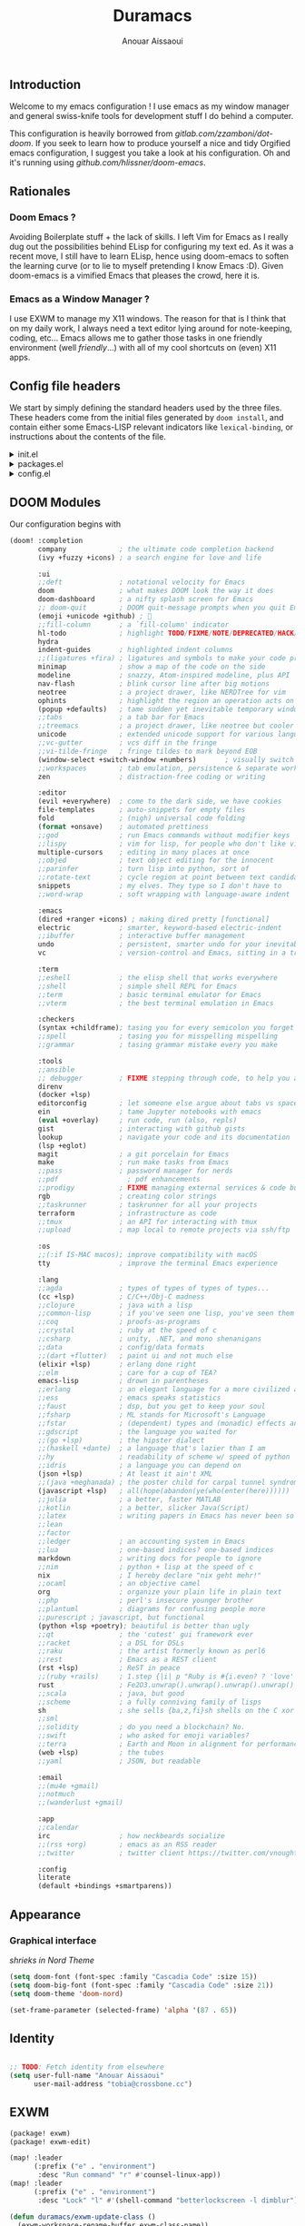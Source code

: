 :DOC-CONFIG:
#+property: header-args :emacs-lisp :tangle config.el
#+property: header-args :mkdirp yes :comments no
#+startup: fold
:END:

#+title: Duramacs
#+author: Anouar Aissaoui
#+email: anouar.aissaoui@pm.me

** Introduction

Welcome to my emacs configuration ! I use emacs as my window manager and
general swiss-knife tools for development stuff I do behind a computer.

This configuration is heavily borrowed from [[gitlab.com/zzamboni/dot-doom]].
If you seek to learn how to produce yourself a nice and tidy Orgified emacs
configuration, I suggest you take a look at his configuration. Oh and it's
running using [[github.com/hlissner/doom-emacs]].

** Rationales

*** Doom Emacs ?

Avoiding Boilerplate stuff + the lack of skills. I left Vim for Emacs
as I really dug out the possibilities behind ELisp for configuring my
text ed. As it was a recent move, I still have to learn ELisp, hence
using doom-emacs to soften the learning curve (or to lie to myself
pretending I know Emacs :D). Given doom-emacs is a vimified Emacs that
pleases the crowd, here it is.

*** Emacs as a Window Manager ?

I use EXWM to manage my X11 windows. The reason for that is I think that
on my daily work, I always need a text editor lying around for note-keeping,
coding, etc... Emacs allows me to gather those tasks in one friendly
environment (well /friendly/...) with all of my cool shortcuts on (even) X11
apps.

** Config file headers

We start by simply defining the standard headers used by the three files. These headers come from the initial files generated by =doom install=, and contain either some Emacs-LISP relevant indicators like =lexical-binding=, or instructions about the contents of the file.

#+html: <details><summary>init.el</summary>
#+begin_src emacs-lisp :tangle init.el
;;; init.el -*- lexical-binding: t; -*-

;; DO NOT EDIT THIS FILE DIRECTLY
;; This is a file generated from a literate programing source file located at
;; https://gitlab.com/zzamboni/dot-doom/-/blob/master/doom.org
;; You should make any changes there and regenerate it from Emacs org-mode
;; using org-babel-tangle (C-c C-v t)

;; This file controls what Doom modules are enabled and what order they load
;; in. Remember to run 'doom sync' after modifying it!

;; NOTE Press 'SPC h d h' (or 'C-h d h' for non-vim users) to access Doom's
;;      documentation. There you'll find a "Module Index" link where you'll find
;;      a comprehensive list of Doom's modules and what flags they support.

;; NOTE Move your cursor over a module's name (or its flags) and press 'K' (or
;;      'C-c c k' for non-vim users) to view its documentation. This works on
;;      flags as well (those symbols that start with a plus).
;;
;;      Alternatively, press 'gd' (or 'C-c c d') on a module to browse its
;;      directory (for easy access to its source code).
#+end_src
#+html: </details>

#+html: <details><summary>packages.el</summary>
#+begin_src emacs-lisp :tangle packages.el
;; -*- no-byte-compile: t; -*-
;;; $DOOMDIR/packages.el

;; DO NOT EDIT THIS FILE DIRECTLY
;; This is a file generated from a literate programing source file located at
;; https://gitlab.com/zzamboni/dot-doom/-/blob/master/doom.org
;; You should make any changes there and regenerate it from Emacs org-mode
;; using org-babel-tangle (C-c C-v t)

;; To install a package with Doom you must declare them here and run 'doom sync'
;; on the command line, then restart Emacs for the changes to take effect -- or
;; use 'M-x doom/reload'.

;; To install SOME-PACKAGE from MELPA, ELPA or emacsmirror:
;;(package! some-package)

;; To install a package directly from a remote git repo, you must specify a
;; `:recipe'. You'll find documentation on what `:recipe' accepts here:
;; https://github.com/raxod502/straight.el#the-recipe-format
;;(package! another-package
;;  :recipe (:host github :repo "username/repo"))

;; If the package you are trying to install does not contain a PACKAGENAME.el
;; file, or is located in a subdirectory of the repo, you'll need to specify
;; `:files' in the `:recipe':
;;(package! this-package
;;  :recipe (:host github :repo "username/repo"
;;           :files ("some-file.el" "src/lisp/*.el")))

;; If you'd like to disable a package included with Doom, you can do so here
;; with the `:disable' property:
;;(package! builtin-package :disable t)

;; You can override the recipe of a built in package without having to specify
;; all the properties for `:recipe'. These will inherit the rest of its recipe
;; from Doom or MELPA/ELPA/Emacsmirror:
;;(package! builtin-package :recipe (:nonrecursive t))
;;(package! builtin-package-2 :recipe (:repo "myfork/package"))

;; Specify a `:branch' to install a package from a particular branch or tag.
;; This is required for some packages whose default branch isn't 'master' (which
;; our package manager can't deal with; see raxod502/straight.el#279)
;;(package! builtin-package :recipe (:branch "develop"))

;; Use `:pin' to specify a particular commit to install.
;;(package! builtin-package :pin "1a2b3c4d5e")

;; Doom's packages are pinned to a specific commit and updated from release to
;; release. The `unpin!' macro allows you to unpin single packages...
;;(unpin! pinned-package)
;; ...or multiple packages
;;(unpin! pinned-package another-pinned-package)
;; ...Or *all* packages (NOT RECOMMENDED; will likely break things)
;;(unpin! t)
#+end_src
#+html: </details>

#+html: <details><summary>config.el</summary>
#+begin_src emacs-lisp :tangle config.el
;;; $DOOMDIR/config.el -*- lexical-binding: t; -*-

;; DO NOT EDIT THIS FILE DIRECTLY
;; This is a file generated from a literate programing source file located at
;; https://gitlab.com/zzamboni/dot-doom/-/blob/master/doom.org
;; You should make any changes there and regenerate it from Emacs org-mode
;; using org-babel-tangle (C-c C-v t)

;; Place your private configuration here! Remember, you do not need to run 'doom
;; sync' after modifying this file!

;; Some functionality uses this to identify you, e.g. GPG configuration, email
;; clients, file templates and snippets.
;; (setq user-full-name "John Doe"
;;      user-mail-address "john@doe.com")

;; Doom exposes five (optional) variables for controlling fonts in Doom. Here
;; are the three important ones:
;;
;; + `doom-font'
;; + `doom-variable-pitch-font'
;; + `doom-big-font' -- used for `doom-big-font-mode'; use this for
;;   presentations or streaming.
;;
;; They all accept either a font-spec, font string ("Input Mono-12"), or xlfd
;; font string. You generally only need these two:
;; (setq doom-font (font-spec :family "monospace" :size 12 :weight 'semi-light)
;;       doom-variable-pitch-font (font-spec :family "sans" :size 13))

;; There are two ways to load a theme. Both assume the theme is installed and
;; available. You can either set `doom-theme' or manually load a theme with the
;; `load-theme' function. This is the default:
;; (setq doom-theme 'doom-one)

;; If you use `org' and don't want your org files in the default location below,
;; change `org-directory'. It must be set before org loads!
;; (setq org-directory "~/org/")

;; This determines the style of line numbers in effect. If set to `nil', line
;; numbers are disabled. For relative line numbers, set this to `relative'.
;; (setq display-line-numbers-type t)

;; Here are some additional functions/macros that could help you configure Doom:
;;
;; - `load!' for loading external *.el files relative to this one
;; - `use-package!' for configuring packages
;; - `after!' for running code after a package has loaded
;; - `add-load-path!' for adding directories to the `load-path', relative to
;;   this file. Emacs searches the `load-path' when you load packages with
;;   `require' or `use-package'.
;; - `map!' for binding new keys
;;
;; To get information about any of these functions/macros, move the cursor over
;; the highlighted symbol at press 'K' (non-evil users must press 'C-c c k').
;; This will open documentation for it, including demos of how they are used.
;;
;; You can also try 'gd' (or 'C-c c d') to jump to their definition and see how
;; they are implemented.
#+end_src
#+html: </details>

** DOOM Modules

Our configuration begins with

#+begin_src emacs-lisp :tangle init.el
(doom! :completion
       company             ; the ultimate code completion backend
       (ivy +fuzzy +icons) ; a search engine for love and life

       :ui
       ;;deft              ; notational velocity for Emacs
       doom                ; what makes DOOM look the way it does
       doom-dashboard      ; a nifty splash screen for Emacs
       ;; doom-quit        ; DOOM quit-message prompts when you quit Emacs
       (emoji +unicode +github) ; 🙂
       ;;fill-column       ; a `fill-column' indicator
       hl-todo             ; highlight TODO/FIXME/NOTE/DEPRECATED/HACK/REVIEW
       hydra
       indent-guides       ; highlighted indent columns
       ;;(ligatures +fira) ; ligatures and symbols to make your code pretty again
       minimap             ; show a map of the code on the side
       modeline            ; snazzy, Atom-inspired modeline, plus API
       nav-flash           ; blink cursor line after big motions
       neotree             ; a project drawer, like NERDTree for vim
       ophints             ; highlight the region an operation acts on
       (popup +defaults)   ; tame sudden yet inevitable temporary windows
       ;;tabs              ; a tab bar for Emacs
       ;;treemacs          ; a project drawer, like neotree but cooler
       unicode             ; extended unicode support for various languages
       ;;vc-gutter         ; vcs diff in the fringe
       ;;vi-tilde-fringe   ; fringe tildes to mark beyond EOB
       (window-select +switch-window +numbers)       ; visually switch windows
       ;;workspaces        ; tab emulation, persistence & separate workspaces
       zen                 ; distraction-free coding or writing

       :editor
       (evil +everywhere)  ; come to the dark side, we have cookies
       file-templates      ; auto-snippets for empty files
       fold                ; (nigh) universal code folding
       (format +onsave)    ; automated prettiness
       ;;god               ; run Emacs commands without modifier keys
       ;;lispy             ; vim for lisp, for people who don't like vim
       multiple-cursors    ; editing in many places at once
       ;;objed             ; text object editing for the innocent
       ;;parinfer          ; turn lisp into python, sort of
       ;;rotate-text       ; cycle region at point between text candidates
       snippets            ; my elves. They type so I don't have to
       ;;word-wrap         ; soft wrapping with language-aware indent

       :emacs
       (dired +ranger +icons) ; making dired pretty [functional]
       electric            ; smarter, keyword-based electric-indent
       ;;ibuffer           ; interactive buffer management
       undo                ; persistent, smarter undo for your inevitable mistakes
       vc                  ; version-control and Emacs, sitting in a tree

       :term
       ;;eshell            ; the elisp shell that works everywhere
       ;;shell             ; simple shell REPL for Emacs
       ;;term              ; basic terminal emulator for Emacs
       ;;vterm             ; the best terminal emulation in Emacs

       :checkers
       (syntax +childframe); tasing you for every semicolon you forget
       ;;spell             ; tasing you for misspelling mispelling
       ;;grammar           ; tasing grammar mistake every you make

       :tools
       ;;ansible
       ;; debugger         ; FIXME stepping through code, to help you add bugs
       direnv
       (docker +lsp)
       editorconfig        ; let someone else argue about tabs vs spaces
       ein                 ; tame Jupyter notebooks with emacs
       (eval +overlay)     ; run code, run (also, repls)
       gist                ; interacting with github gists
       lookup              ; navigate your code and its documentation
       (lsp +eglot)
       magit               ; a git porcelain for Emacs
       make                ; run make tasks from Emacs
       ;;pass              ; password manager for nerds
       ;;pdf                 ; pdf enhancements
       ;;prodigy           ; FIXME managing external services & code builders
       rgb                 ; creating color strings
       ;;taskrunner        ; taskrunner for all your projects
       terraform           ; infrastructure as code
       ;;tmux              ; an API for interacting with tmux
       ;;upload            ; map local to remote projects via ssh/ftp

       :os
       ;;(:if IS-MAC macos); improve compatibility with macOS
       tty                 ; improve the terminal Emacs experience

       :lang
       ;;agda              ; types of types of types of types...
       (cc +lsp)           ; C/C++/Obj-C madness
       ;;clojure           ; java with a lisp
       ;;common-lisp       ; if you've seen one lisp, you've seen them all
       ;;coq               ; proofs-as-programs
       ;;crystal           ; ruby at the speed of c
       ;;csharp            ; unity, .NET, and mono shenanigans
       ;;data              ; config/data formats
       ;;(dart +flutter)   ; paint ui and not much else
       (elixir +lsp)       ; erlang done right
       ;;elm               ; care for a cup of TEA?
       emacs-lisp          ; drown in parentheses
       ;;erlang            ; an elegant language for a more civilized age
       ;;ess               ; emacs speaks statistics
       ;;faust             ; dsp, but you get to keep your soul
       ;;fsharp            ; ML stands for Microsoft's Language
       ;;fstar             ; (dependent) types and (monadic) effects and Z3
       ;;gdscript          ; the language you waited for
       ;;(go +lsp)         ; the hipster dialect
       ;;(haskell +dante)  ; a language that's lazier than I am
       ;;hy                ; readability of scheme w/ speed of python
       ;;idris             ; a language you can depend on
       (json +lsp)         ; At least it ain't XML
       ;;(java +meghanada) ; the poster child for carpal tunnel syndrome
       (javascript +lsp)   ; all(hope(abandon(ye(who(enter(here))))))
       ;;julia             ; a better, faster MATLAB
       ;;kotlin            ; a better, slicker Java(Script)
       ;;latex             ; writing papers in Emacs has never been so fun
       ;;lean
       ;;factor
       ;;ledger            ; an accounting system in Emacs
       ;;lua               ; one-based indices? one-based indices
       markdown            ; writing docs for people to ignore
       ;;nim               ; python + lisp at the speed of c
       nix                 ; I hereby declare "nix geht mehr!"
       ;;ocaml             ; an objective camel
       org                 ; organize your plain life in plain text
       ;;php               ; perl's insecure younger brother
       ;;plantuml          ; diagrams for confusing people more
       ;;purescript ; javascript, but functional
       (python +lsp +poetry); beautiful is better than ugly
       ;;qt                ; the 'cutest' gui framework ever
       ;;racket            ; a DSL for DSLs
       ;;raku              ; the artist formerly known as perl6
       ;;rest              ; Emacs as a REST client
       (rst +lsp)          ; ReST in peace
       ;;(ruby +rails)     ; 1.step {|i| p "Ruby is #{i.even? ? 'love' : 'life'}"}
       rust                ; Fe2O3.unwrap().unwrap().unwrap().unwrap()
       ;;scala             ; java, but good
       ;;scheme            ; a fully conniving family of lisps
       sh                  ; she sells {ba,z,fi}sh shells on the C xor
       ;;sml
       ;;solidity          ; do you need a blockchain? No.
       ;;swift             ; who asked for emoji variables?
       ;;terra             ; Earth and Moon in alignment for performance.
       (web +lsp)          ; the tubes
       ;;yaml              ; JSON, but readable

       :email
       ;;(mu4e +gmail)
       ;;notmuch
       ;;(wanderlust +gmail)

       :app
       ;;calendar
       irc                 ; how neckbeards socialize
       ;;(rss +org)        ; emacs as an RSS reader
       ;;twitter           ; twitter client https://twitter.com/vnought

       :config
       literate
       (default +bindings +smartparens))
#+end_src

** Appearance

*** Graphical interface

/shrieks in Nord Theme/

#+begin_src emacs-lisp :tangle config.el
(setq doom-font (font-spec :family "Cascadia Code" :size 15))
(setq doom-big-font (font-spec :family "Cascadia Code" :size 21))
(setq doom-theme 'doom-nord)

(set-frame-parameter (selected-frame) 'alpha '(87 . 65))
#+end_src

** Identity

#+begin_src emacs-lisp :tangle config.el

;; TODO: Fetch identity from elsewhere
(setq user-full-name "Anouar Aissaoui"
      user-mail-address "tobia@crossbone.cc")
#+end_src

** EXWM

#+begin_src emacs-lisp :tangle packages.el
(package! exwm)
(package! exwm-edit)
#+end_src

#+begin_src emacs-lisp :tangle config.el
(map! :leader
      (:prefix ("e" . "environment")
       :desc "Run command" "r" #'counsel-linux-app))
(map! :leader
      (:prefix ("e" . "environment")
       :desc "Lock" "l" #'(shell-command "betterlockscreen -l dimblur")))

(defun duramacs/exwm-update-class ()
  (exwm-workspace-rename-buffer exwm-class-name))

(defun duramacs/create-firefox-profile-after-new-project ()
  (start-process-shell-command "firefox" nil (concat "firefox -CreateProfile -no-remote " (projectile-project-name))))

(add-hook 'projectile-after-switch-project-hook 'duramacs/create-firefox-profile-after-new-project)

;;(defun duramacs/create-firefox-profile-on-new-project)

(use-package! exwm
  :ensure t
  :config
  (setq exwm-workspace-number 2)
  (setq exwm-input-global-keys
        `(
          ([?\s-r] . counsel-linux-app)
          ([?\s-w] . exwm-workspace-switch)
          ([?\s-s] . exwm-workspace-switch-to-buffer)
          ([?\s-w] . exwm-workspace-switch)
          ([?\s-q] . kill-current-buffer)
          ([?\s-h] . evil-window-left)
          ([?\s-j] . evil-window-bottom)
          ([?\s-k] . evil-window-top)
          ([?\s-l] . evil-window-right)
          ([?\s-d] . dired)
          ([?\s-m] . doom/window-maximize-buffer)
          ([?\s-c] . exwm-input-send-next-key)
          ([?\s- ] . find-file)
          ([C-s-return] . (lambda ()
                            (interactive)
                            (start-process-shell-command "firefox" nil (concat "firefox -P " projectile-project-name))))
          ([M-s-return] . (lambda ()
                            (interactive)
                            (start-process-shell-command "firefox" nil "firefox -P default")))
          ([s-return] . (lambda ()
                          (interactive)
                          (start-process-shell-command "alacritty" nil "alacritty")))
          ([?\s-p] . (lambda ()
                       (interactive)
                       (start-process-shell-command "lockscreen" nil "betterlockscreen -l dimblur")))
          ([XF86AudioMute] . (lambda ()
                               (interactive)
                               (start-process-shell-command "pulse" nil "pactl set-sink-mute @DEFAULT_SINK@ toggle")))
          ([XF86AudioLowerVolume] . (lambda ()
                                      (interactive)
                                      (start-process-shell-command "pulse" nil "pactl set-sink-volume @DEFAULT_SINK@ -5%")))
          ([XF86AudioRaiseVolume] . (lambda ()
                                      (interactive)
                                      (start-process-shell-command "pulse" nil "pactl set-sink-volume @DEFAULT_SINK@ +5%")))
          ([XF86AudioMicMute] . (lambda ()
                                  (interactive)
                                  (start-process-shell-command "pulse" nil "pactl set-source-mute @DEFAULT_SINK@ toggle")))
          ([XF86MonBrightnessDown] . (lambda ()
                                       (interactive)
                                       (start-process-shell-command "xbacklight" nil "light -U 20")))
          ([XF86MonBrightnessUp] . (lambda ()
                                     (interactive)
                                     (start-process-shell-command "xbacklight" nil "light -A 20")))
          ))
  (add-hook 'exwm-update-class-hook
            #'duramacs/exwm-update-class))

(use-package! exwm-edit)

(require 'exwm-randr)
(setq exwm-randr-workspace-monitor-plist '(0 "eDP-1" 1 "DP-1"))
(add-hook 'exwm-randr-screen-change-hook
          (lambda()
            (start-process-shell-command
             "xrandr" nil "xrandr --output DP-1 --right-of eDP-1 --auto")))
(exwm-randr-enable)

(if (getenv "XDG_RUNTIME_DIR")
    (exwm-init)
  (message "(Duramacs) Not in a X environment, EXWM is not initiated."))
#+end_src

